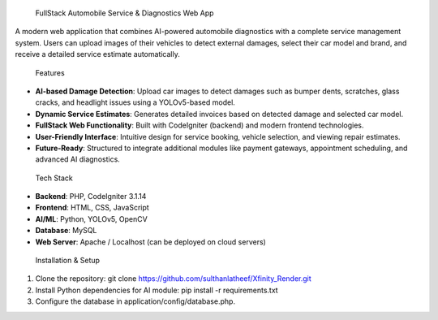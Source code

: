  FullStack Automobile Service & Diagnostics Web App

A modern web application that combines AI-powered automobile diagnostics with a complete service management system. Users can upload images of their vehicles to detect external damages, select their car model and brand, and receive a detailed service estimate automatically.

 Features

- **AI-based Damage Detection**: Upload car images to detect damages such as bumper dents, scratches, glass cracks, and headlight issues using a YOLOv5-based model.
- **Dynamic Service Estimates**: Generates detailed invoices based on detected damage and selected car model.
- **FullStack Web Functionality**: Built with CodeIgniter (backend) and modern frontend technologies.
- **User-Friendly Interface**: Intuitive design for service booking, vehicle selection, and viewing repair estimates.
- **Future-Ready**: Structured to integrate additional modules like payment gateways, appointment scheduling, and advanced AI diagnostics.

 Tech Stack

- **Backend**: PHP, CodeIgniter 3.1.14  
- **Frontend**: HTML, CSS, JavaScript  
- **AI/ML**: Python, YOLOv5, OpenCV  
- **Database**: MySQL  
- **Web Server**: Apache / Localhost (can be deployed on cloud servers)

 Installation & Setup

1. Clone the repository: git clone https://github.com/sulthanlatheef/Xfinity_Render.git

2. Install Python dependencies for AI module: pip install -r requirements.txt

3. Configure the database in application/config/database.php.





